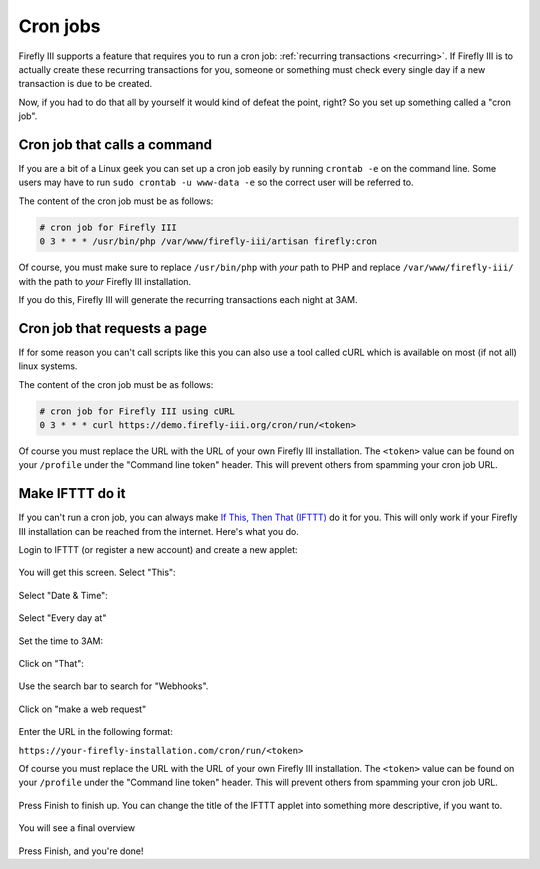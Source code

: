 .. _cronjobs:

=========
Cron jobs
=========

Firefly III supports a feature that requires you to run a cron job: :ref:`recurring transactions <recurring>`. If Firefly III is to actually create these recurring transactions for you, someone or something must check every single day if a new transaction is due to be created.

Now, if you had to do that all by yourself it would kind of defeat the point, right? So you set up something called a "cron job".

Cron job that calls a command
-----------------------------

If you are a bit of a Linux geek you can set up a cron job easily by running ``crontab -e`` on the command line. Some users may have to run ``sudo crontab -u www-data -e`` so the correct user will be referred to.

The content of the cron job must be as follows:

.. code-block:: bash
   
   # cron job for Firefly III
   0 3 * * * /usr/bin/php /var/www/firefly-iii/artisan firefly:cron

Of course, you must make sure to replace ``/usr/bin/php`` with *your* path to PHP and replace ``/var/www/firefly-iii/`` with the path to *your* Firefly III installation.

If you do this, Firefly III will generate the recurring transactions each night at 3AM. 

Cron job that requests a page
-----------------------------

If for some reason you can't call scripts like this you can also use a tool called cURL which is available on most (if not all) linux systems. 

The content of the cron job must be as follows:

.. code-block:: bash
   
   # cron job for Firefly III using cURL
   0 3 * * * curl https://demo.firefly-iii.org/cron/run/<token>

Of course you must replace the URL with the URL of your own Firefly III installation. The ``<token>`` value can be found on your ``/profile`` under the "Command line token" header. This will prevent others from spamming your cron job URL.

Make IFTTT do it
----------------



If you can't run a cron job, you can always make `If This, Then That (IFTTT) <https://ifttt.com/>`_ do it for you. This will only work if your Firefly III installation can be reached from the internet. Here's what you do.

Login to IFTTT (or register a new account) and create a new applet:

.. figure:: https://firefly-iii.org/static/docs/4.7.6/ifttt-applet.png
   :alt: New applet
   

You will get this screen. Select "This":

.. figure:: https://firefly-iii.org/static/docs/4.7.6/ifttt-this.png
   :alt: Select this
   

Select "Date & Time":

.. figure:: https://firefly-iii.org/static/docs/4.7.6/ifttt-dt.png
   :alt: Date and time
   

Select "Every day at"

.. figure:: https://firefly-iii.org/static/docs/4.7.6/ifttt-eda.png
   :alt: EDA
   

Set the time to 3AM:

.. figure:: https://firefly-iii.org/static/docs/4.7.6/ifttt-3am.png
   :alt: 3AM
   

Click on "That":

.. figure:: https://firefly-iii.org/static/docs/4.7.6/ifttt-that.png
   :alt: That
   

Use the search bar to search for "Webhooks".

.. figure:: https://firefly-iii.org/static/docs/4.7.6/ifttt-webhooks.png
   :alt: New applet
   

Click on "make a web request"

.. figure:: https://firefly-iii.org/static/docs/4.7.6/ifttt-request.png
   :alt: Webrequest
   

Enter the URL in the following format:

``https://your-firefly-installation.com/cron/run/<token>``

Of course you must replace the URL with the URL of your own Firefly III installation. The ``<token>`` value can be found on your ``/profile`` under the "Command line token" header. This will prevent others from spamming your cron job URL.

.. figure:: https://firefly-iii.org/static/docs/4.7.6/ifttt-result.png
   :alt: Result
   

Press Finish to finish up. You can change the title of the IFTTT applet into something more descriptive, if you want to.

.. figure:: https://firefly-iii.org/static/docs/4.7.6/ifttt-finish.png
   :alt: Finish
   

You will see a final overview

.. figure:: https://firefly-iii.org/static/docs/4.7.6/ifttt-overview.png
   :alt: Overview
   

Press Finish, and you're done!



